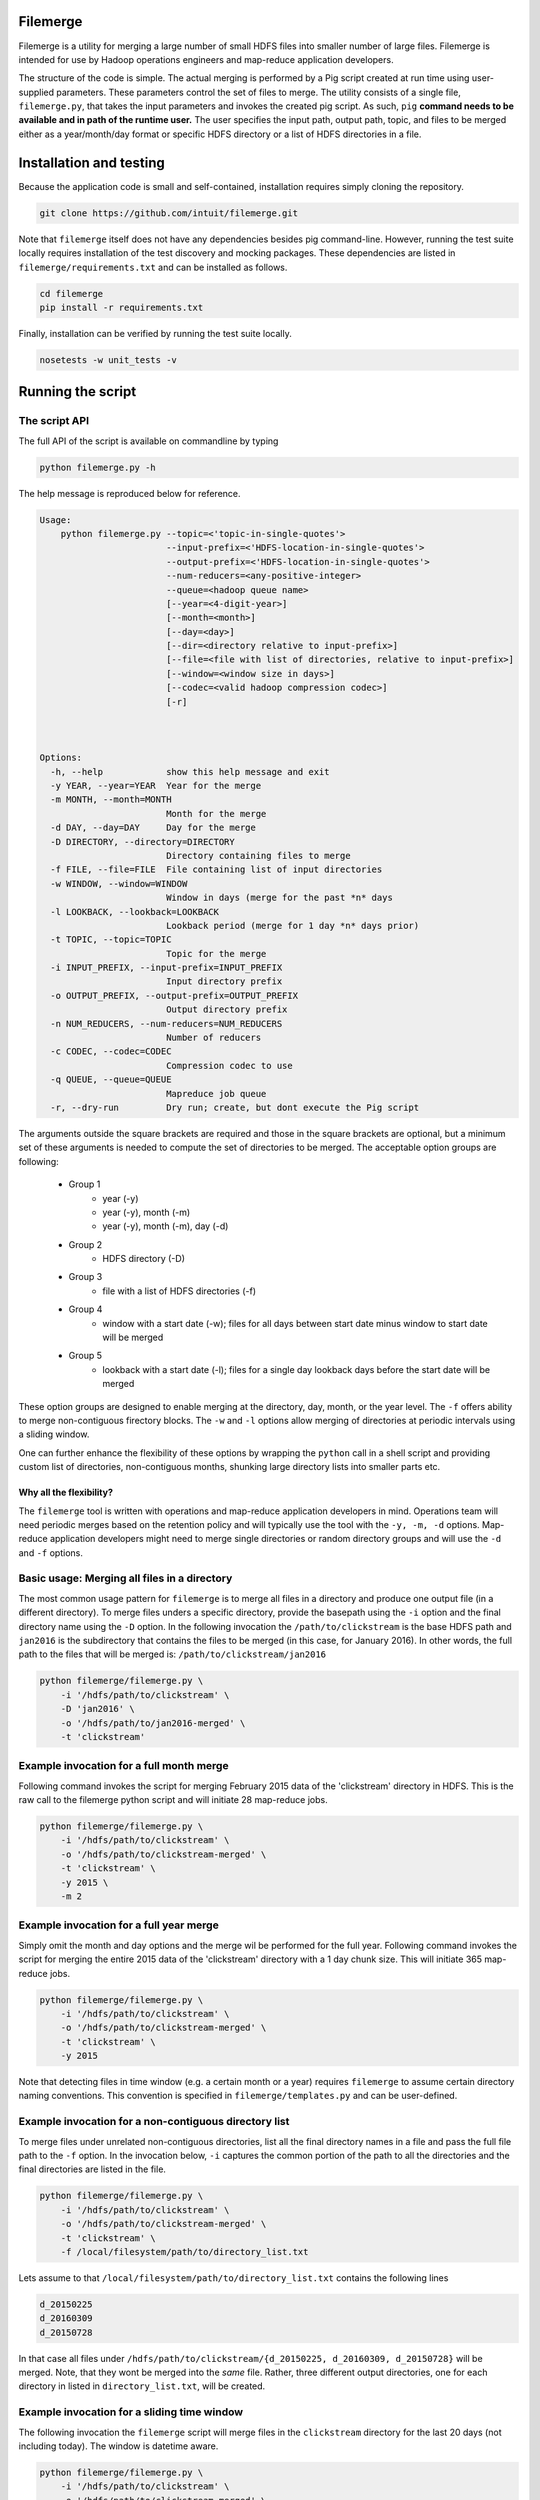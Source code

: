 =========
Filemerge
=========

Filemerge is a utility for merging a large number of small HDFS files into
smaller number of large files. Filemerge is intended for use by Hadoop operations
engineers and map-reduce application developers.

The structure of the code is simple. The actual merging is performed by a Pig
script created at run time using user-supplied parameters. These parameters
control the set of files to merge. The utility consists of a single file,
``filemerge.py``, that takes the input parameters and invokes the created pig
script. As such, ``pig`` **command needs to be available and in path of the
runtime user.** The user specifies the input path, output path, topic, and
files to be merged either as a year/month/day format or specific HDFS directory
or a list of HDFS directories in a file.

========================
Installation and testing
========================

Because the application code is small and self-contained, installation requires
simply cloning the repository.


.. code-block:: sh

    git clone https://github.com/intuit/filemerge.git


Note that ``filemerge`` itself does not have any dependencies besides pig
command-line. However, running the test suite locally requires installation of
the test discovery and mocking packages. These dependencies are listed in
``filemerge/requirements.txt`` and can be installed as follows.

.. code-block:: sh

    cd filemerge
    pip install -r requirements.txt

Finally, installation can be verified by running the test suite locally.

.. code-block:: sh

    nosetests -w unit_tests -v


==================
Running the script
==================

--------------
The script API
--------------

The full API of the script is available on commandline by typing

.. code-block:: sh

    python filemerge.py -h

The help message is reproduced below for reference.

.. code-block:: sh   

    Usage:
        python filemerge.py --topic=<'topic-in-single-quotes'>
                            --input-prefix=<'HDFS-location-in-single-quotes'>
                            --output-prefix=<'HDFS-location-in-single-quotes'>
                            --num-reducers=<any-positive-integer>
                            --queue=<hadoop queue name>
                            [--year=<4-digit-year>]
                            [--month=<month>]
                            [--day=<day>]
                            [--dir=<directory relative to input-prefix>]
                            [--file=<file with list of directories, relative to input-prefix>]
                            [--window=<window size in days>]
                            [--codec=<valid hadoop compression codec>]
                            [-r]



    Options:
      -h, --help            show this help message and exit
      -y YEAR, --year=YEAR  Year for the merge
      -m MONTH, --month=MONTH
                            Month for the merge
      -d DAY, --day=DAY     Day for the merge
      -D DIRECTORY, --directory=DIRECTORY
                            Directory containing files to merge
      -f FILE, --file=FILE  File containing list of input directories
      -w WINDOW, --window=WINDOW
                            Window in days (merge for the past *n* days
      -l LOOKBACK, --lookback=LOOKBACK
                            Lookback period (merge for 1 day *n* days prior)
      -t TOPIC, --topic=TOPIC
                            Topic for the merge
      -i INPUT_PREFIX, --input-prefix=INPUT_PREFIX
                            Input directory prefix
      -o OUTPUT_PREFIX, --output-prefix=OUTPUT_PREFIX
                            Output directory prefix
      -n NUM_REDUCERS, --num-reducers=NUM_REDUCERS
                            Number of reducers
      -c CODEC, --codec=CODEC
                            Compression codec to use
      -q QUEUE, --queue=QUEUE
                            Mapreduce job queue
      -r, --dry-run         Dry run; create, but dont execute the Pig script

The arguments outside the square brackets are required and those in the square
brackets are optional, but a minimum set of these arguments is needed to compute
the set of directories to be merged. The acceptable option groups are following:

 - Group 1
    - year (-y)
    - year (-y), month (-m)
    - year (-y), month (-m), day (-d)

 - Group 2
    - HDFS directory (-D)

 - Group 3
    - file with a list of HDFS directories (-f)

 - Group 4
    - window with a start date (-w); files for all days between start date minus
      window to start date will be merged

 - Group 5
    - lookback with a start date (-l); files for a single day lookback days before the
      start date will be merged

These option groups are designed to enable merging at the directory, day, month,
or the year level. The ``-f`` offers ability to merge non-contiguous firectory
blocks. The ``-w`` and ``-l`` options allow merging of directories at periodic
intervals using a sliding window.

One can further enhance the flexibility of these options by wrapping the
``python`` call in a shell script and providing custom list of directories,
non-contiguous months, shunking large directory lists into smaller parts etc.

++++++++++++++++++++++++
Why all the flexibility?
++++++++++++++++++++++++

The ``filemerge`` tool is written with operations and map-reduce application
developers in mind. Operations team will need periodic merges based on the
retention policy and will typically use the tool with the ``-y, -m, -d``
options. Map-reduce application developers might need to merge single
directories or random directory groups and will use the ``-d`` and ``-f``
options.

---------------------------------------------
Basic usage: Merging all files in a directory
---------------------------------------------

The most common usage pattern for ``filemerge`` is to merge all files in a
directory and produce one output file (in a different directory). To merge files
unders a specific directory, provide the basepath using the ``-i`` option and
the final directory name using the ``-D`` option. In the following invocation
the ``/path/to/clickstream`` is the base HDFS path and ``jan2016`` is the
subdirectory that contains the files to be merged (in this case, for January
2016). In other words, the full path to the files that will be merged is:
``/path/to/clickstream/jan2016``

.. code-block:: sh

    python filemerge/filemerge.py \
        -i '/hdfs/path/to/clickstream' \
        -D 'jan2016' \
        -o '/hdfs/path/to/jan2016-merged' \
        -t 'clickstream'


-----------------------------------------
Example invocation for a full month merge
-----------------------------------------

Following command invokes the script for merging February 2015 data of the
'clickstream' directory in HDFS. This is the raw call to the filemerge python script
and will initiate 28 map-reduce jobs.

.. code-block:: sh
    
    python filemerge/filemerge.py \
        -i '/hdfs/path/to/clickstream' \
        -o '/hdfs/path/to/clickstream-merged' \
        -t 'clickstream' \
        -y 2015 \
        -m 2

----------------------------------------        
Example invocation for a full year merge
----------------------------------------

Simply omit the month and day options and the merge wil be performed for the
full year. Following command invokes the script for merging the entire 2015 data
of the 'clickstream' directory with a 1 day chunk size. This will initiate 365
map-reduce jobs.

.. code-block:: sh
    
    python filemerge/filemerge.py \
        -i '/hdfs/path/to/clickstream' \
        -o '/hdfs/path/to/clickstream-merged' \
        -t 'clickstream' \
        -y 2015

Note that detecting files in time window (e.g. a certain month or a year)
requires ``filemerge`` to assume certain directory naming conventions. This
convention is specified in ``filemerge/templates.py`` and can be user-defined.

------------------------------------------------------
Example invocation for a non-contiguous directory list
------------------------------------------------------

To merge files under unrelated non-contiguous directories, list all the final
directory names in a file and pass the full file path to the ``-f`` option. In
the invocation below, ``-i`` captures the common portion of the path to all the
directories and the final directories are listed in the file.

.. code-block:: sh

    python filemerge/filemerge.py \
        -i '/hdfs/path/to/clickstream' \
        -o '/hdfs/path/to/clickstream-merged' \
        -t 'clickstream' \
        -f /local/filesystem/path/to/directory_list.txt

Lets assume to that ``/local/filesystem/path/to/directory_list.txt`` contains
the following lines

.. code-block:: sh

    d_20150225
    d_20160309
    d_20150728

In that case all files under ``/hdfs/path/to/clickstream/{d_20150225,
d_20160309, d_20150728}`` will be merged. Note, that they wont be merged into
the *same* file. Rather, three different output directories, one for each directory
in listed in ``directory_list.txt``, will be created.

--------------------------------------------
Example invocation for a sliding time window
--------------------------------------------

The following invocation the ``filemerge`` script will merge files in the
``clickstream`` directory for the last 20 days (not including today). The window
is datetime aware.

.. code-block:: sh

    python filemerge/filemerge.py \
        -i '/hdfs/path/to/clickstream' \
        -o '/hdfs/path/to/clickstream-merged' \
        -t 'clickstream' \
        -w 20

---------------------------------------------------
Example invocation for a sliding window daily merge
---------------------------------------------------

The following invocation the ``filemerge`` script will merge files in the
``clickstream`` topic for the day 20 days prior to today. The lookback is
datetime aware.

.. code-block:: sh

    python filemerge/filemerge.py \
        -i '/hdfs/path/to/clickstream' \
        -o '/hdfs/path/to/clickstream-merged' \
        -t 'clickstream' \
        -l 20

---------------------
Multi-directory merge
---------------------

For multi-directory merges, ``filemerge.py`` can be called from a script that
provides the list of directories and the merge frequency. The following wrapper
script shows how to merge 2015 files for a subset of directories. The script needs to
be present in the same directory as the ``filemerge.py`` script.

 .. code-block:: sh

    #!/bin/bash

    # List of all HDFS subdirectories can be obtained as follows
    # hadoop fs -ls /hdfs/base/path | sed -E "s:.*/hdfs/base/path/(.*)$:\\1:"
     
    # Set of subdirectories to be merged, obtained from output of the
    # above command

    TOPICS=(
        businessevents
        customer-transactions
        desktop-clickstream
        mobile-clickstream-ios
        mobile-clickstream-android)
    
    YEAR=2015
    for TOPIC in ${TOPICS[@]}; do
        OUTPUT_DIR="/hdfs/base/path/${TOPIC}-merged"

        python filemerge/filemerge.py \
            -i '/hdfs/base/path/${TOPIC}' \
            -o ${OUTPUT_DIR} \
            -t ${TOPIC} \
            -y 2015
    done

-----------------------
Merge for custom months
-----------------------

Merging for custom months is straightforward and is similar to above looping
logic. Once again, the following script needs to be located in the same directory
as ``filemerge.py``.

 .. code-block:: sh

    #!/bin/bash

    # Subset of months to be merged
    MONTHS=(
        01 
        02
        07
        09
        10
        12)
    
    YEAR=2015
    TOPIC="clickstream"
    OUTPUT_DIR="/hdfs/base/path/${TOPIC}-merged"

    for MM in ${MONTHS[@]}; do        
        python filemerge/filemerge.py \
            -i '/hdfs/base/path/${TOPIC}' \
            -o ${OUTPUT_DIR} \
            -t ${TOPIC} \
            -y 2015 \
            -m ${MONTH}

    done

------------------
High-level pattern
------------------

The overarching pattern here is to realize that **the unit of time for the merge
logic is a directory**. As long as this is noted, the actual logic can be customized
in more ways than those shown above: simply write a wrapper shell script to
create your variables and loop over them. These variables can be months,
input directories, or output directories.